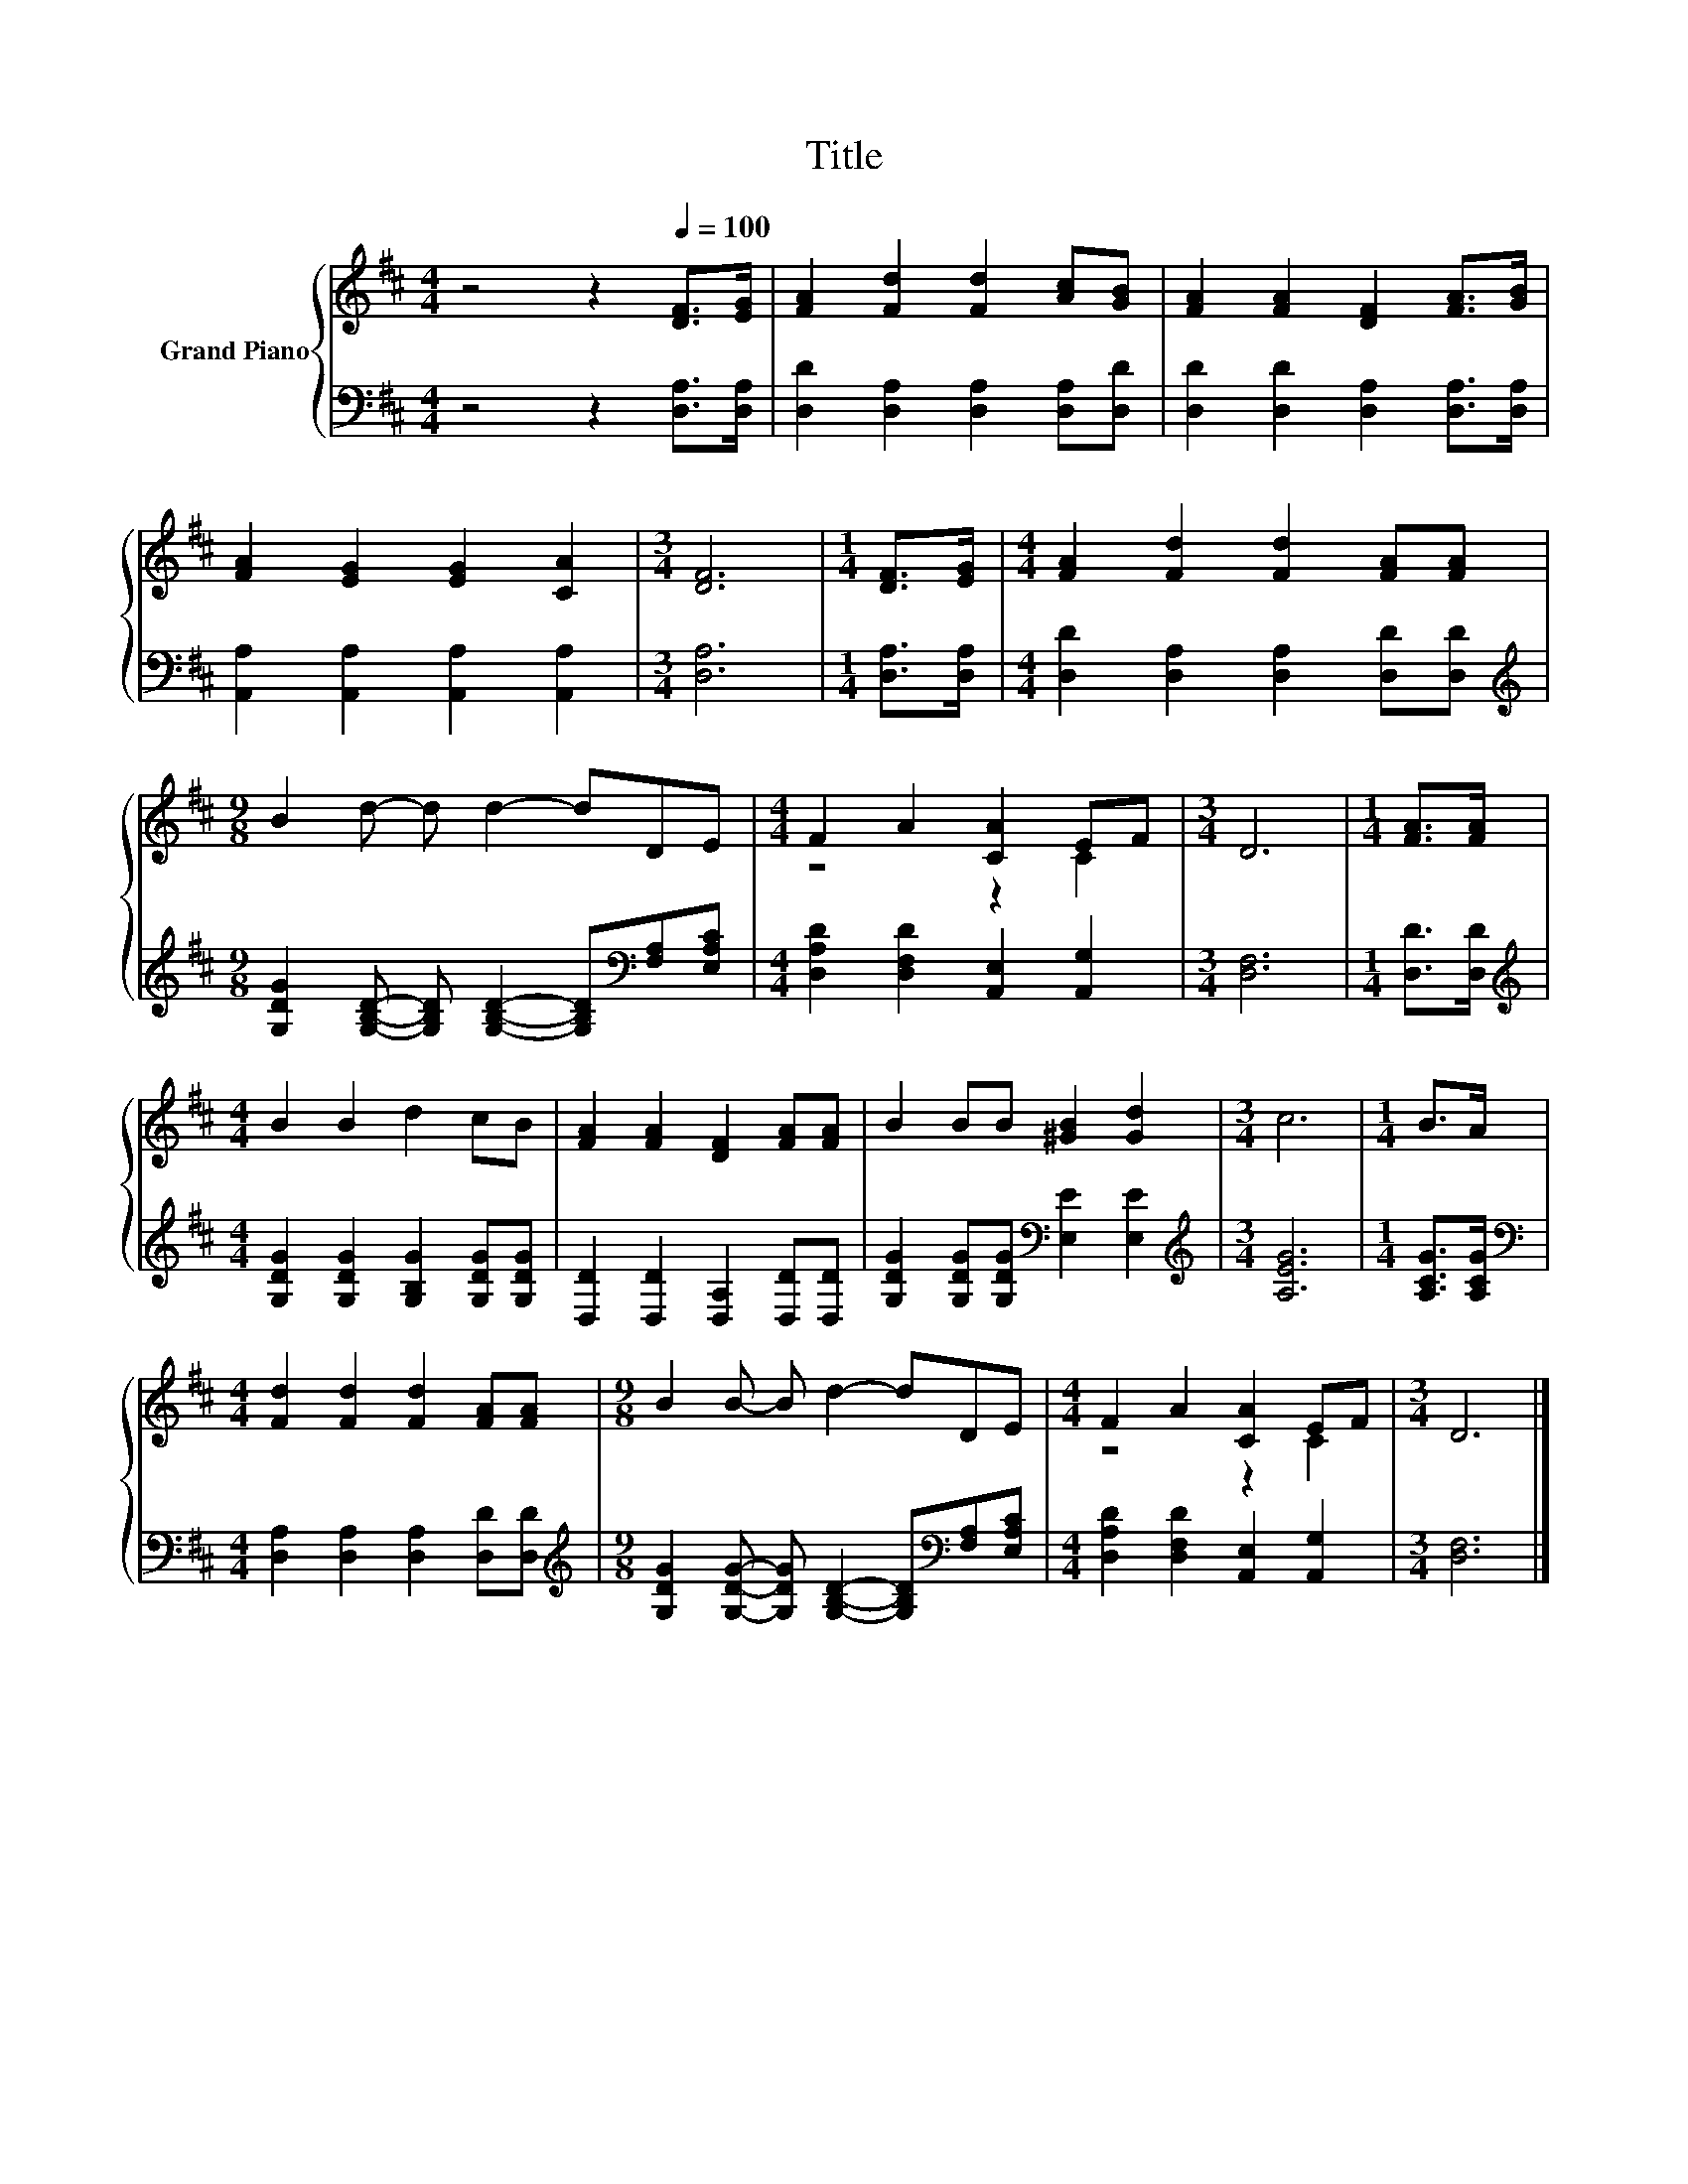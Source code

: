 X:1
T:Title
%%score { ( 1 3 ) | 2 }
L:1/8
M:4/4
K:D
V:1 treble nm="Grand Piano"
V:3 treble 
V:2 bass 
V:1
 z4 z2[Q:1/4=100] [DF]>[EG] | [FA]2 [Fd]2 [Fd]2 [Ac][GB] | [FA]2 [FA]2 [DF]2 [FA]>[GB] | %3
 [FA]2 [EG]2 [EG]2 [CA]2 |[M:3/4] [DF]6 |[M:1/4] [DF]>[EG] |[M:4/4] [FA]2 [Fd]2 [Fd]2 [FA][FA] | %7
[M:9/8] B2 d- d d2- dDE |[M:4/4] F2 A2 [CA]2 EF |[M:3/4] D6 |[M:1/4] [FA]>[FA] | %11
[M:4/4] B2 B2 d2 cB | [FA]2 [FA]2 [DF]2 [FA][FA] | B2 BB [^GB]2 [Gd]2 |[M:3/4] c6 |[M:1/4] B>A | %16
[M:4/4] [Fd]2 [Fd]2 [Fd]2 [FA][FA] |[M:9/8] B2 B- B d2- dDE |[M:4/4] F2 A2 [CA]2 EF |[M:3/4] D6 |] %20
V:2
 z4 z2 [D,A,]>[D,A,] | [D,D]2 [D,A,]2 [D,A,]2 [D,A,][D,D] | [D,D]2 [D,D]2 [D,A,]2 [D,A,]>[D,A,] | %3
 [A,,A,]2 [A,,A,]2 [A,,A,]2 [A,,A,]2 |[M:3/4] [D,A,]6 |[M:1/4] [D,A,]>[D,A,] | %6
[M:4/4] [D,D]2 [D,A,]2 [D,A,]2 [D,D][D,D] | %7
[M:9/8][K:treble] [G,DG]2 [G,B,D]- [G,B,D] [G,B,D]2- [G,B,D][K:bass][F,A,][E,A,C] | %8
[M:4/4] [D,A,D]2 [D,F,D]2 [A,,E,]2 [A,,G,]2 |[M:3/4] [D,F,]6 |[M:1/4] [D,D]>[D,D] | %11
[M:4/4][K:treble] [G,DG]2 [G,DG]2 [G,B,G]2 [G,DG][G,DG] | [D,D]2 [D,D]2 [D,A,]2 [D,D][D,D] | %13
 [G,DG]2 [G,DG][G,DG][K:bass] [E,E]2 [E,E]2 |[M:3/4][K:treble] [A,EG]6 |[M:1/4] [A,CG]>[A,CG] | %16
[M:4/4][K:bass] [D,A,]2 [D,A,]2 [D,A,]2 [D,D][D,D] | %17
[M:9/8][K:treble] [G,DG]2 [G,DG]- [G,DG] [G,B,D]2- [G,B,D][K:bass][F,A,][E,A,C] | %18
[M:4/4] [D,A,D]2 [D,F,D]2 [A,,E,]2 [A,,G,]2 |[M:3/4] [D,F,]6 |] %20
V:3
 x8 | x8 | x8 | x8 |[M:3/4] x6 |[M:1/4] x2 |[M:4/4] x8 |[M:9/8] x9 |[M:4/4] z4 z2 C2 |[M:3/4] x6 | %10
[M:1/4] x2 |[M:4/4] x8 | x8 | x8 |[M:3/4] x6 |[M:1/4] x2 |[M:4/4] x8 |[M:9/8] x9 | %18
[M:4/4] z4 z2 C2 |[M:3/4] x6 |] %20


